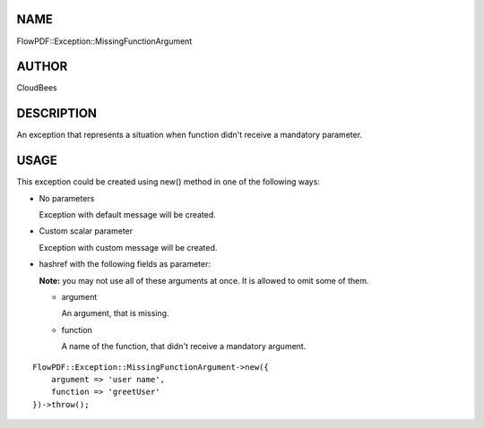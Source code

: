 NAME
====

FlowPDF::Exception::MissingFunctionArgument

AUTHOR
======

CloudBees

DESCRIPTION
===========

An exception that represents a situation when function didn't receive a
mandatory parameter.

USAGE
=====

This exception could be created using new() method in one of the
following ways:

-  No parameters

   Exception with default message will be created.

-  Custom scalar parameter

   Exception with custom message will be created.

-  hashref with the following fields as parameter:

   **Note:** you may not use all of these arguments at once. It is
   allowed to omit some of them.

   -  argument

      An argument, that is missing.

   -  function

      A name of the function, that didn't receive a mandatory argument.

::


   FlowPDF::Exception::MissingFunctionArgument->new({
       argument => 'user name',
       function => 'greetUser'
   })->throw();



